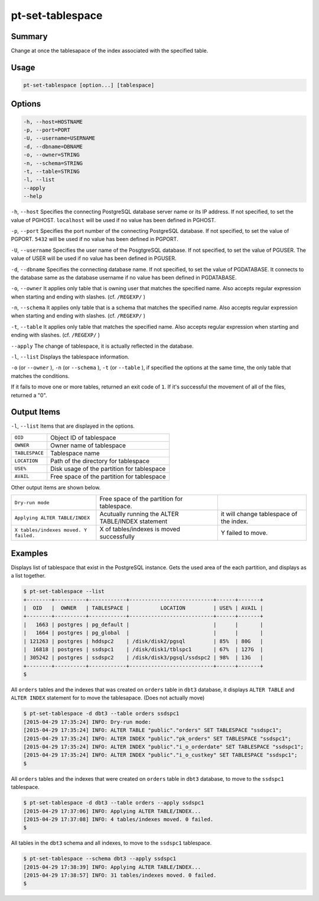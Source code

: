 
pt-set-tablespace
=================

Summary
-------

Change at once the tablesapace of the index associated with the specified table.


Usage
-----

.. code-block:: none

   pt-set-tablespace [option...] [tablespace]

Options
-------

.. code-block:: none

  -h, --host=HOSTNAME
  -p, --port=PORT
  -U, --username=USERNAME
  -d, --dbname=DBNAME
  -o, --owner=STRING
  -n, --schema=STRING
  -t, --table=STRING
  -l, --list
  --apply
  --help

``-h``, ``--host`` Specifies the connecting PostgreSQL database server name or its IP address. If not specified, to set the value of PGHOST. ``localhost`` will be used if no value has been defined in PGHOST.

``-p``, ``--port`` Specifies the port number of the connecting PostgreSQL database. If not specified, to set the value of PGPORT. ``5432`` will be used if no value has been defined in PGPORT.

``-U``, ``--username`` Specifies the user name of the PosgtgreSQL database. If not specified, to set the value of PGUSER. The value of USER will be used if no value has been defined in PGUSER.

``-d``, ``--dbname`` Specifies the connecting database name. If not specified, to set the value of PGDATABASE. It connects to the database same as the database username if no value has been defined in PGDATABASE.

``-o``, ``--owner`` It applies only table that is owning user that matches the specified name. Also accepts regular expression when starting and ending with slashes. (cf. ``/REGEXP/`` )

``-n``, ``--schema`` It applies only table that is a schema that matches the specified name. Also accepts regular expression when starting and ending with slashes. (cf. ``/REGEXP/`` )

``-t``, ``--table`` It applies only table that matches the specified name. Also accepts regular expression when starting and ending with slashes. (cf. ``/REGEXP/`` )

``--apply`` The change of tablespace, it is actually reflected in the database.

``-l``, ``--list`` Displays the tablespace information.

``-o`` (or ``--owner`` ),  ``-n`` (or ``--schema`` ), ``-t`` (or ``--table`` ), if specified the options at the same time, the only table that matches the conditions.

If it fails to move one or more tables, returned an exit code of ``1``. If it's successful the movement of all of the files, returned a "0".


Output Items
------------

``-l``, ``--list`` Items that are displayed in the options.

.. csv-table::

   ``OID``, Object ID of tablespace
   ``OWNER``, Owner name of tablespace
   ``TABLESPACE``, Tablespace name
   ``LOCATION``, Path of the directory for tablespace
   ``USE%``, Disk usage of the partition for tablespace
   ``AVAIL``, Free space of the partition for tablespace

Other output items are shown below.

.. csv-table::

   ``Dry-run mode``, Free space of the partition for tablespace.
   ``Applying ALTER TABLE/INDEX``, Acutually running the ALTER TABLE/INDEX statement, it will change tablespace of the index.
   ``X tables/indexes moved. Y failed.``, X of tables/indexes is moved successfully, Y failed to move.


Examples
--------

Displays list of tablespace that exist in the PostgreSQL instance. Gets the used area of the each partition, and displays as a list together.

.. code-block:: none

   $ pt-set-tablespace --list
   +--------+----------+------------+---------------------------+------+-------+
   |  OID   |  OWNER   | TABLESPACE |          LOCATION         | USE% | AVAIL |
   +--------+----------+------------+---------------------------+------+-------+
   |   1663 | postgres | pg_default |                           |      |       |
   |   1664 | postgres | pg_global  |                           |      |       |
   | 121263 | postgres | hddspc2    | /disk/disk2/pgsql         | 85%  | 80G   |
   |  16818 | postgres | ssdspc1    | /disk/disk1/tblspc1       | 67%  | 127G  |
   | 305242 | postgres | ssdspc2    | /disk/disk3/pgsql/ssdspc2 | 98%  | 13G   |
   +--------+----------+------------+---------------------------+------+-------+
   $

All ``orders`` tables and the indexes that was created on ``orders`` table in ``dbt3`` database, it displays ``ALTER TABLE`` and ``ALTER INDEX`` statement for to move the tablesapace. (Does not actually move)

.. code-block:: none

   $ pt-set-tablespace -d dbt3 --table orders ssdspc1
   [2015-04-29 17:35:24] INFO: Dry-run mode:
   [2015-04-29 17:35:24] INFO: ALTER TABLE "public"."orders" SET TABLESPACE "ssdspc1";
   [2015-04-29 17:35:24] INFO: ALTER INDEX "public"."pk_orders" SET TABLESPACE "ssdspc1";
   [2015-04-29 17:35:24] INFO: ALTER INDEX "public"."i_o_orderdate" SET TABLESPACE "ssdspc1";
   [2015-04-29 17:35:24] INFO: ALTER INDEX "public"."i_o_custkey" SET TABLESPACE "ssdspc1";
   $

All ``orders``  tables and the indexes that were created on ``orders`` table in ``dbt3`` database, to move to the ``ssdspc1`` tablespace.

.. code-block:: none

   $ pt-set-tablespace -d dbt3 --table orders --apply ssdspc1
   [2015-04-29 17:37:06] INFO: Applying ALTER TABLE/INDEX...
   [2015-04-29 17:37:08] INFO: 4 tables/indexes moved. 0 failed.
   $

All tables in the ``dbt3`` schema and all indexes, to move to the ``ssdspc1`` tablespace.

.. code-block:: none

   $ pt-set-tablespace --schema dbt3 --apply ssdspc1
   [2015-04-29 17:38:39] INFO: Applying ALTER TABLE/INDEX...
   [2015-04-29 17:38:57] INFO: 31 tables/indexes moved. 0 failed.
   $
